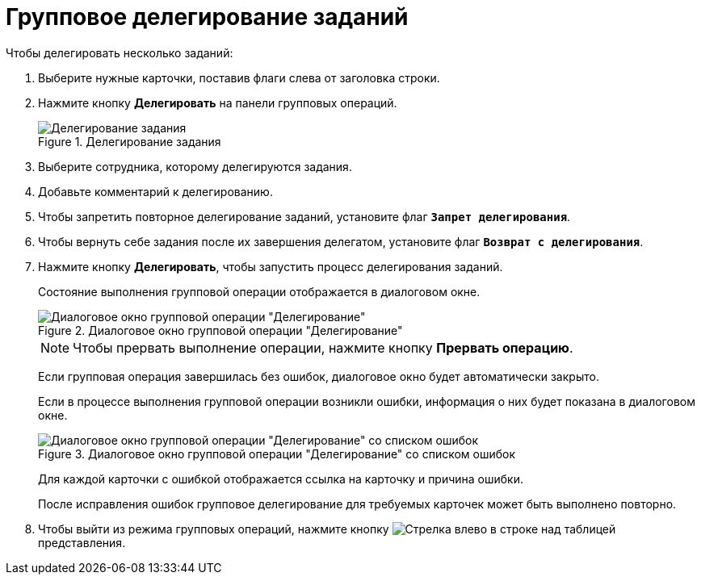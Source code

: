 = Групповое делегирование заданий

.Чтобы делегировать несколько заданий:
. Выберите нужные карточки, поставив флаги слева от заголовка строки.
. Нажмите кнопку *Делегировать* на панели групповых операций.
+
.Делегирование задания
image::batch-op-delegate-panel.png[Делегирование задания]
+
. Выберите сотрудника, которому делегируются задания.
. Добавьте комментарий к делегированию.
. Чтобы запретить повторное делегирование заданий, установите флаг `*Запрет делегирования*`.
. Чтобы вернуть себе задания после их завершения делегатом, установите флаг `*Возврат с делегирования*`.
. Нажмите кнопку *Делегировать*, чтобы запустить процесс делегирования заданий.
+
****
Состояние выполнения групповой операции отображается в диалоговом окне.

.Диалоговое окно групповой операции "Делегирование"
image::batch-op-delegate-process.png[Диалоговое окно групповой операции "Делегирование"]

[NOTE]
====
Чтобы прервать выполнение операции, нажмите кнопку *Прервать операцию*.
====

Если групповая операция завершилась без ошибок, диалоговое окно будет автоматически закрыто.

Если в процессе выполнения групповой операции возникли ошибки, информация о них будет показана в диалоговом окне.

.Диалоговое окно групповой операции "Делегирование" со списком ошибок
image::batch-op-delegate-err.png[Диалоговое окно групповой операции "Делегирование" со списком ошибок]

Для каждой карточки с ошибкой отображается ссылка на карточку и причина ошибки.

После исправления ошибок групповое делегирование для требуемых карточек может быть выполнено повторно.
****
+
. Чтобы выйти из режима групповых операций, нажмите кнопку image:buttons/backArrow.png[Стрелка влево] в строке над таблицей представления.
